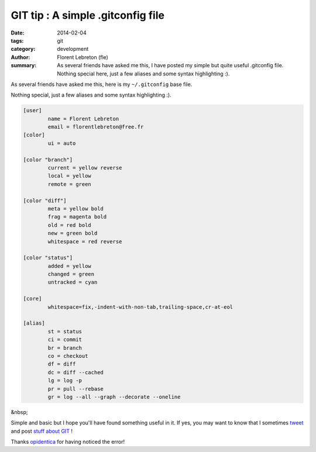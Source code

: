 GIT tip : A simple .gitconfig file
###################################

:date: 2014-02-04
:tags: git
:category: development
:author: Florent Lebreton (fle)
:summary: As several friends have asked me this, I have posted my simple but quite useful .gitconfig file. Nothing special here, just a few aliases and some syntax highlighting :).

As several friends have asked me this, here is my ``~/.gitconfig`` base file.

Nothing special, just a few aliases and some syntax highlighting :).

.. code-block:: console

	[user]
	        name = Florent Lebreton
	        email = florentlebreton@free.fr
	[color]
	        ui = auto

	[color "branch"]
	        current = yellow reverse
	        local = yellow
	        remote = green

	[color "diff"]
	        meta = yellow bold
	        frag = magenta bold
	        old = red bold
	        new = green bold
	        whitespace = red reverse

	[color "status"]
	        added = yellow
	        changed = green
	        untracked = cyan

	[core]
	        whitespace=fix,-indent-with-non-tab,trailing-space,cr-at-eol

	[alias]
	        st = status
	        ci = commit
	        br = branch
	        co = checkout
	        df = diff
	        dc = diff --cached
	        lg = log -p
	        pr = pull --rebase
	        gr = log --all --graph --decorate --oneline

&nbsp;

Simple and basic but I hope you'll have found something useful in it. If yes, you may want to know that I sometimes `tweet <http://twitter.com/__fle__>`_ and post `stuff about GIT </tag/git.html>`_ !

Thanks `opidentica <https://twitter.com/opidentica>`_ for having noticed the error!

